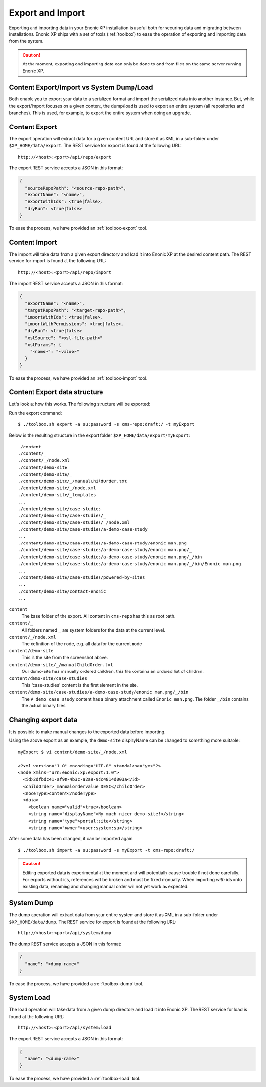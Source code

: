 .. _operations-export:

Export and Import
=================

Exporting and importing data in your Enonic XP installation is useful both for securing data and migrating between installations.
Enonic XP ships with a set of tools (:ref:`toolbox`) to ease the operation of exporting and importing data from the system.

.. CAUTION::

  At the moment, exporting and importing data can only be done to and from files on the
  same server running Enonic XP.

Content Export/Import vs System Dump/Load
-----------------------------------------

Both enable you to export your data to a serialized format and import the serialized data into another instance.
But, while the export/import focuses on a given content, the dump/load is used to export an entire system (all repositories and branches). This is used, for example, to export the entire system when doing an upgrade.


Content Export
--------------

The export operation will extract data for a given content URL and store it as XML
in a sub-folder under ``$XP_HOME/data/export``.
The REST service for export is found at the following URL::

  http://<host>:<port>/api/repo/export

The export REST service accepts a JSON in this format:

.. code-block:: json

  {
    "sourceRepoPath": "<source-repo-path>",
    "exportName": "<name>",
    "exportWithIds": <true|false>,
    "dryRun": <true|false>
  }

To ease the process, we have provided an :ref:`toolbox-export` tool.


Content Import
--------------

The import will take data from a given export directory and load it into Enonic XP at the
desired content path. The REST service for import is found at the following URL::

  http://<host>:<port>/api/repo/import

The import REST service accepts a JSON in this format:

.. code-block:: json

  {
    "exportName": "<name>",
    "targetRepoPath": "<target-repo-path>",
    "importWithIds": <true|false>,
    "importWithPermissions": <true|false>,
    "dryRun": <true|false>
    "xslSource": "<xsl-file-path>"
    "xslParams": {
      "<name>": "<value>"
    }
  }

To ease the process, we have provided an :ref:`toolbox-import` tool.


Content Export data structure
-----------------------------

Let's look at how this works. The following structure will be exported:

.. image:: images/export-source.png

Run the export command::

  $ ./toolbox.sh export -a su:password -s cms-repo:draft:/ -t myExport

Below is the resulting structure in the export folder ``$XP_HOME/data/export/myExport``::

  ./content
  ./content/_
  ./content/_/node.xml
  ./content/demo-site
  ./content/demo-site/_
  ./content/demo-site/_/manualChildOrder.txt
  ./content/demo-site/_/node.xml
  ./content/demo-site/_templates
  ...
  ./content/demo-site/case-studies
  ./content/demo-site/case-studies/_
  ./content/demo-site/case-studies/_/node.xml
  ./content/demo-site/case-studies/a-demo-case-study
  ...
  ./content/demo-site/case-studies/a-demo-case-study/enonic man.png
  ./content/demo-site/case-studies/a-demo-case-study/enonic man.png/_
  ./content/demo-site/case-studies/a-demo-case-study/enonic man.png/_/bin
  ./content/demo-site/case-studies/a-demo-case-study/enonic man.png/_/bin/Enonic man.png
  ...
  ./content/demo-site/case-studies/powered-by-sites
  ...
  ./content/demo-site/contact-enonic
  ...

``content``
  The base folder of the export. All content in ``cms-repo``
  has this as root path.

``content/_``
  All folders named ``_`` are system folders for the data at the
  current level.

``content/_/node.xml``
  The definition of the node, e.g. all data for the current node

``content/demo-site``
  This is the site from the screenshot above.

``content/demo-site/_/manualChildOrder.txt``
  Our demo-site has manually ordered children, this file contains an
  ordered list of children.

``content/demo-site/case-studies``
  This 'case-studies' content is the first element in the site.

``content/demo-site/case-studies/a-demo-case-study/enonic man.png/_/bin``
  The ``A demo case study`` content has a binary attachment called
  ``Enonic man.png``. The folder ``_/bin`` contains the actual binary files.


Changing export data
--------------------

It is possible to make manual changes to the exported data before importing.

Using the above export as an example, the ``demo-site`` displayName can be changed to something more suitable::

  myExport $ vi content/demo-site/_/node.xml

  <?xml version="1.0" encoding="UTF-8" standalone="yes"?>
  <node xmlns="urn:enonic:xp:export:1.0">
    <id>2dfbdc41-af98-4b3c-a2a9-9dc4814d003a</id>
    <childOrder>_manualordervalue DESC</childOrder>
    <nodeType>content</nodeType>
    <data>
      <boolean name="valid">true</boolean>
      <string name="displayName">My much nicer demo-site!</string>
      <string name="type">portal:site</string>
      <string name="owner">user:system:su</string>

After some data has been changed, it can be imported again::

  $ ./toolbox.sh import -a su:password -s myExport -t cms-repo:draft:/

.. image:: images/import-result.png

.. CAUTION::

  Editing exported data is experimental at the moment and will potentially cause trouble if not
  done carefully. For exports without ids, references will be broken and must be fixed manually. When
  importing *with* ids onto existing data, renaming and changing manual order will not yet
  work as expected.


System Dump
-----------

The dump operation will extract data from your entire system and store it as XML in a sub-folder under ``$XP_HOME/data/dump``.
The REST service for export is found at the following URL::

  http://<host>:<port>/api/system/dump

The dump REST service accepts a JSON in this format:

.. code-block:: json

  {
    "name": "<dump-name>"
  }

To ease the process, we have provided a :ref:`toolbox-dump` tool.



System Load
-----------

The load operation will take data from a given dump directory and load it into Enonic XP.
The REST service for load is found at the following URL::

  http://<host>:<port>/api/system/load

The export REST service accepts a JSON in this format:

.. code-block:: json

  {
    "name": "<dump-name>"
  }

To ease the process, we have provided a :ref:`toolbox-load` tool.
